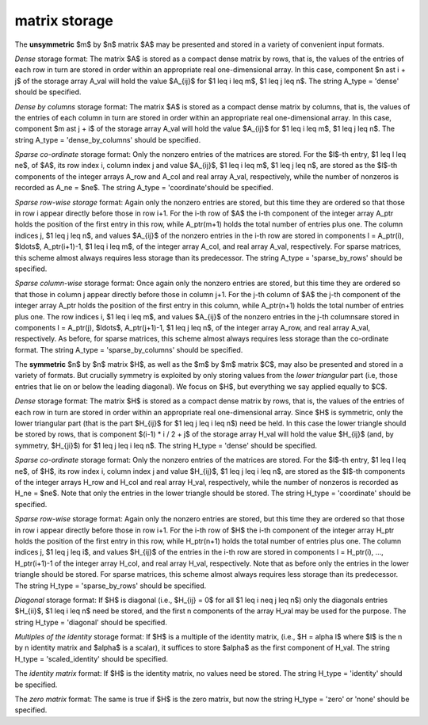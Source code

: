matrix storage
--------------

The **unsymmetric** $m$ by $n$ matrix $A$ may be presented
and stored in a variety of convenient input formats.

*Dense* storage format:
The matrix $A$ is stored as a compact dense matrix by rows, that is,
the values of the entries of each row in turn are
stored in order within an appropriate real one-dimensional array.
In this case, component $n \ast i + j$  of the storage array A_val
will hold the value $A_{ij}$ for $1 \leq i \leq m$, $1 \leq j \leq n$.
The string A_type = 'dense' should be specified.

*Dense by columns* storage format:
The matrix $A$ is stored as a compact dense matrix by columns, that is,
the values of the entries of each column in turn are
stored in order within an appropriate real one-dimensional array.
In this case, component $m \ast j + i$  of the storage array A_val
will hold the value $A_{ij}$ for $1 \leq i \leq m$, $1 \leq j \leq n$.
The string A_type = 'dense_by_columns' should be specified.

*Sparse co-ordinate* storage format:
Only the nonzero entries of the matrices are stored.
For the $l$-th entry, $1 \leq l \leq ne$, of $A$,
its row index i, column index j and value $A_{ij}$,
$1 \leq i \leq m$,  $1 \leq j \leq n$,  are stored as the $l$-th
components of the integer arrays A_row and A_col and real array A_val,
respectively, while the number of nonzeros is recorded as A_ne = $ne$.
The string A_type = 'coordinate'should be specified.

*Sparse row-wise storage* format:
Again only the nonzero entries are stored, but this time
they are ordered so that those in row i appear directly before those
in row i+1. For the i-th row of $A$ the i-th component of the
integer array A_ptr holds the position of the first entry in this row,
while A_ptr(m+1) holds the total number of entries plus one.
The column indices j, $1 \leq j \leq n$, and values
$A_{ij}$ of the  nonzero entries in the i-th row are stored in components
l = A_ptr(i), $\ldots$, A_ptr(i+1)-1,  $1 \leq i \leq m$,
of the integer array A_col, and real array A_val, respectively.
For sparse matrices, this scheme almost always requires less storage than
its predecessor.
The string A_type = 'sparse_by_rows' should be specified.

*Sparse column-wise* storage format:
Once again only the nonzero entries are stored, but this time
they are ordered so that those in column j appear directly before those
in column j+1. For the j-th column of $A$ the j-th component of the
integer array A_ptr holds the position of the first entry in this column,
while A_ptr(n+1) holds the total number of entries plus one.
The row indices i, $1 \leq i \leq m$, and values $A_{ij}$
of the  nonzero entries in the j-th columnsare stored in components
l = A_ptr(j), $\ldots$, A_ptr(j+1)-1, $1 \leq j \leq n$,
of the integer array A_row, and real array A_val, respectively.
As before, for sparse matrices, this scheme almost always requires less
storage than the co-ordinate format.
The string A_type = 'sparse_by_columns' should be specified.

The **symmetric** $n$ by $n$ matrix $H$, as well as the $m$ by $m$ matrix $C$,
may also be presented and stored in a variety of formats. But crucially symmetry
is exploited by only storing values from the *lower triangular* part
(i.e, those entries that lie on or below the leading diagonal). We focus on
$H$, but everything we say applied equally to $C$.

*Dense* storage format:
The matrix $H$ is stored as a compact  dense matrix by rows, that
is, the values of the entries of each row in turn are stored in order
within an appropriate real one-dimensional array. Since $H$ is
symmetric, only the lower triangular part (that is the part
$H_{ij}$ for $1 \leq j \leq i \leq n$) need be held.
In this case the lower triangle should be stored by rows, that is
component $(i-1) * i / 2 + j$  of the storage array H_val
will hold the value $H_{ij}$ (and, by symmetry, $H_{ji}$)
for $1 \leq j \leq i \leq n$.
The string H_type = 'dense' should be specified.

*Sparse co-ordinate* storage format:
Only the nonzero entries of the matrices are stored.
For the $l$-th entry, $1 \leq l \leq ne$, of $H$,
its row index i, column index j and value $H_{ij}$,
$1 \leq j \leq i \leq n$,  are stored as the $l$-th
components of the integer arrays H_row and H_col and real array H_val,
respectively, while the number of nonzeros is recorded as H_ne = $ne$.
Note that only the entries in the lower triangle should be stored.
The string H_type = 'coordinate' should be specified.

*Sparse row-wise* storage format:
Again only the nonzero entries are stored, but this time
they are ordered so that those in row i appear directly before those
in row i+1. For the i-th row of $H$ the i-th component of the
integer array H_ptr holds the position of the first entry in this row,
while H_ptr(n+1) holds the total number of entries plus one.
The column indices j, $1 \leq j \leq i$, and values $H_{ij}$ of the entries
in the i-th row are stored in components l = H_ptr(i), ..., H_ptr(i+1)-1 of the
integer array H_col, and real array H_val, respectively. Note that as before
only the entries in the lower triangle should be stored. For sparse matrices,
this scheme almost always requires less storage than its predecessor.
The string H_type = 'sparse_by_rows' should be specified.

*Diagonal* storage format:
If $H$ is diagonal (i.e., $H_{ij} = 0$ for all
$1 \leq i \neq j \leq n$) only the diagonals entries
$H_{ii}$, $1 \leq i \leq n$ need be stored,
and the first n components of the array H_val may be used for the purpose.
The string H_type = 'diagonal' should be specified.

*Multiples of the identity* storage format:
If $H$ is a multiple of the identity matrix, (i.e., $H = \alpha I$
where $I$ is the n by n identity matrix and $\alpha$ is a scalar),
it suffices to store $\alpha$ as the first component of H_val.
The string H_type = 'scaled_identity' should be specified.

The *identity matrix* format:
If $H$ is the identity matrix, no values need be stored.
The string H_type = 'identity' should be specified.

The *zero matrix* format:
The same is true if $H$ is the zero matrix, but now
the string H_type = 'zero' or 'none' should be specified.
